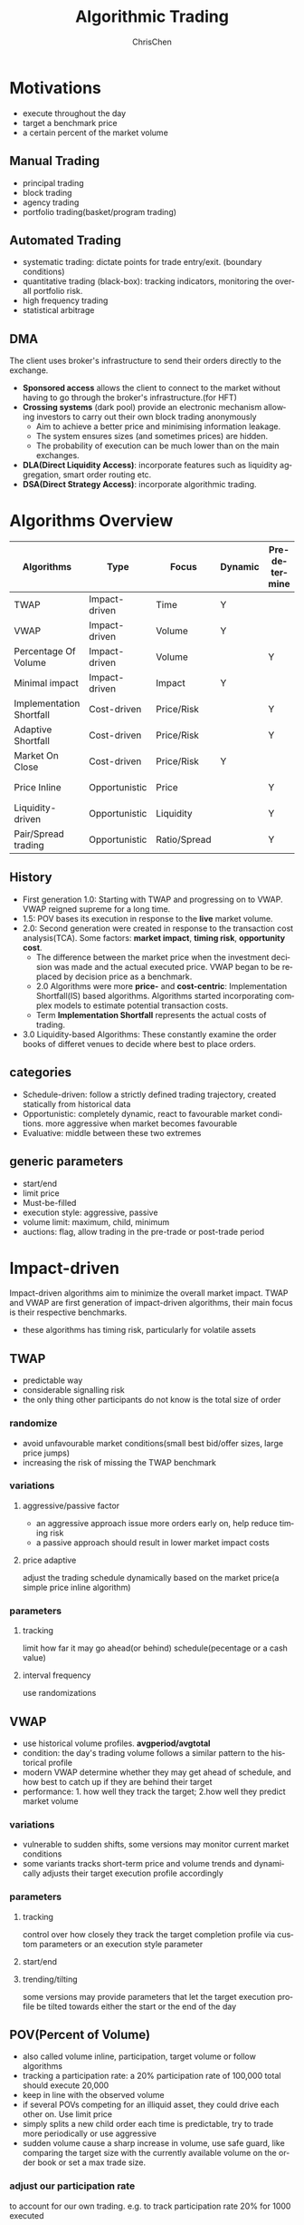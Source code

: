 #+TITLE: Algorithmic Trading
#+KEYWORDS: algo, trading
#+OPTIONS: H:3 toc:2 num:2 ^:nil
#+LaTeX: t
#+LANGUAGE: en-US
#+AUTHOR: ChrisChen
#+EMAIL: ChrisChen3121@gmail.com
#+SELECT_TAGS: export
#+EXCLUDE_TAGS: noexport
* Motivations
  - execute throughout the day
  - target a benchmark price
  - a certain percent of the market volume
** Manual Trading
   - principal trading
   - block trading
   - agency trading
   - portfolio trading(basket/program trading)
** Automated Trading
   - systematic trading: dictate points for trade entry/exit. (boundary conditions)
   - quantitative trading (black-box): tracking indicators, monitoring the overall portfolio risk.
   - high frequency trading
   - statistical arbitrage

** DMA
   The client uses broker's infrastructure to send their orders directly to the exchange.
   - *Sponsored access* allows the client to connect to the market without having to go through the broker's infrastructure.(for HFT)
   - *Crossing systems* (dark pool) provide an electronic mechanism allowing investors to carry out their own block trading anonymously
     - Aim to achieve a better price and minimising information leakage.
     - The system ensures sizes (and sometimes prices) are hidden.
     - The probability of execution can be much lower than on the main exchanges.
   - *DLA(Direct Liquidity Access)*: incorporate features such as liquidity aggregation, smart order routing etc.
   - *DSA(Direct Strategy Access)*: incorporate algorithmic trading.

* Algorithms Overview
  | Algorithms               | Type          | Focus        | Dynamic | Pre-determine | Price     | Volume    | Key driver                      |
  |--------------------------+---------------+--------------+---------+---------------+-----------+-----------+---------------------------------|
  | TWAP                     | Impact-driven | Time         | Y       |               |           |           | Schedule(Time)                  |
  | VWAP                     | Impact-driven | Volume       | Y       |               |           |           | Schedule(Volume)                |
  | Percentage Of Volume     | Impact-driven | Volume       |         | Y             |           | often     | Predetermined benchmark(Volume) |
  | Minimal impact           | Impact-driven | Impact       | Y       |               | sometimes | sometimes |                                 |
  | Implementation Shortfall | Cost-driven   | Price/Risk   |         | Y             | sometimes | sometimes | Predetermined benchmark(Price)  |
  | Adaptive Shortfall       | Cost-driven   | Price/Risk   |         | Y             | often     | sometimes |                                 |
  | Market On Close          | Cost-driven   | Price/Risk   | Y       |               | sometimes | sometimes | Dynamic benchmark(Price)        |
  | Price Inline             | Opportunistic | Price        |         | Y             | often     | sometimes | Dynamic benchmark(Price)        |
  | Liquidity-driven         | Opportunistic | Liquidity    |         | Y             | sometimes | sometimes | Liquidity                       |
  | Pair/Spread trading      | Opportunistic | Ratio/Spread |         | Y             | often     |           | Predetermined benchmark(Ratio)  |

** History
   - First generation 1.0: Starting with TWAP and progressing on to VWAP. VWAP reigned supreme for a long time.
   - 1.5: POV bases its execution in response to the *live* market volume.
   - 2.0: Second generation were created in response to the transaction cost analysis(TCA). Some factors: *market impact*, *timing risk*, *opportunity cost*.
     - The difference between the market price when the investment decision was made and the actual executed price. VWAP began to be replaced by decision price as a benchmark.
     - 2.0 Algorithms were more *price-* and *cost-centric*: Implementation Shortfall(IS) based algorithms. Algorithms started incorporating complex models to estimate potential transaction costs.
     - Term *Implementation Shortfall* represents the actual costs of trading.
   - 3.0 Liquidity-based Algorithms: These constantly examine the order books of differet venues to decide where best to place orders.

** categories
  - Schedule-driven: follow a strictly defined trading trajectory, created statically from historical data
  - Opportunistic: completely dynamic, react to favourable market conditions. more aggressive when market becomes favourable
  - Evaluative: middle between these two extremes

** generic parameters
   - start/end
   - limit price
   - Must-be-filled
   - execution style: aggressive, passive
   - volume limit: maximum, child, minimum
   - auctions: flag, allow trading in the pre-trade or post-trade period

* Impact-driven
 Impact-driven algorithms aim to minimize the overall market impact.
 TWAP and VWAP are first generation of impact-driven algorithms, their main focus is their respective benchmarks.
 - these algorithms has timing risk, particularly for volatile assets

** TWAP
   - predictable way
   - considerable signalling risk
   - the only thing other participants do not know is the total size of order

*** randomize
    - avoid unfavourable market conditions(small best bid/offer sizes, large price jumps)
    - increasing the risk of missing the TWAP benchmark

*** variations
**** aggressive/passive factor
    - an aggressive approach issue more orders early on, help reduce timing risk
    - a passive approach should result in lower market impact costs

**** price adaptive
     adjust the trading schedule dynamically based on the market price(a simple price inline algorithm)

*** parameters
**** tracking
     limit how far it may go ahead(or behind) schedule(pecentage or a cash value)

**** interval frequency
     use randomizations

** VWAP
   - use historical volume profiles. *avgperiod/avgtotal*
   - condition: the day's trading volume follows a similar pattern to the historical profile
   - modern VWAP determine whether they may get ahead of schedule, and how best to catch up if they are behind their target
   - performance: 1. how well they track the target; 2.how well they predict market volume

*** variations
   - vulnerable to sudden shifts, some versions may monitor current market conditions
   - some variants tracks short-term price and volume trends and dynamically adjusts their target execution profile accordingly

*** parameters
**** tracking
     control over how closely they track the target completion profile via custom parameters or an execution style parameter

**** start/end

**** trending/tilting
     some versions may provide parameters that let the target execution profile be tilted towards either the start or the end of the day

** POV(Percent of Volume)
   - also called volume inline, participation, target volume or follow algorithms
   - tracking a participation rate: a 20% participation rate of 100,000 total should execute 20,000
   - keep in line with the observed volume
   - if several POVs competing for an illiquid asset, they could drive each other on. Use limit price
   - simply splits a new child order each time is predictable, try to trade more periodically or use aggressive
   - sudden volume cause a sharp increase in volume, use safe guard, like comparing the target size with the currently available volume on the order book or set a max trade size.

*** adjust our participation rate
    to account for our own trading. e.g. to track participation rate 20% for 1000 executed
    - $Participation rate = 200/(1000+200) = 16.667%$, not right
    - adjustment $1/(1-p)$. e.g $1/(1-0.2) = 25%$ of each observed new trade
    - $Participation rate = 250/(1000+250) = 20%$

*** variations
**** incorporate forecasting
     based on a mixture of historical volume profile, current observed volume and quantitative analytics

**** price adaptive
     - adjust the participation rate based on how the current market price compares to a benchmark
     - some will adapt to the relative price changes for other assets, such as sector or market indices, ETFs

*** parameters
**** participation rate
**** tracking
     how closely they track the target participation rate, allow a more dynamic adjustment of the participation rate

**** volume filter
     help prevent the algorithm needlessly chasing volume

**** start/end

**** must-be-filled
     allow the algorithm to change its trading style when it is running out of time

**** limit price
**** execution style
     - passive: to achieve price improvement
     - aggressive: track the participation rate more closely

     for illiquid assets more aggressive trading may be necessary to prevent getting behind its targets
** Minimal Impact
   Next logical progression from VWAP and POV algorithms. Not to track a market-driven benchmark; focused on minimising market impact
   - avoid signalling risk which depends on both our order size and asset's liquidity
   - use hidden order types to reduce this risk
   - use dark pool: Dark pools came about primarily to facilitate block trading by institutional investors who did not wish to impact the markets with their large orders and obtain adverse prices for their trades
   - may trade 80% on the dark pool(ATS) and trade the remainder using a passive VWAP or POV algorithm

*** variations
    - estimate the probability of being filled on the ATS
    - use impact cost models to forecast the overall potential cost

*** parameters
**** visibility
**** must be filled

* Cost-driven
  Cost-driven algorithms seek to reduce the overall transaction costs, much more than just commissions and spreads.
  Implicit costs such as market impact and timing risk are important components of the overall cost.
  - *strike a balance between market impact and the overall exposure to timing risk*
  - early cost-driven evolved from impact-driven ones by incorporating factors such as timing risk

** Implementation Shortfall(IS)
*** definition
    represents the diff between the decision price decides to trade and the average price that is actually achieved
    - benchmark: decision price

*** aim
    to achieve an average price that minimizes the shortfall when compared with the decision price
    - key: strike the right balance between market impact and timing risk

* Opportunistic
  Opportunistic algorithms take advantage whenever the market conditions are favourable

